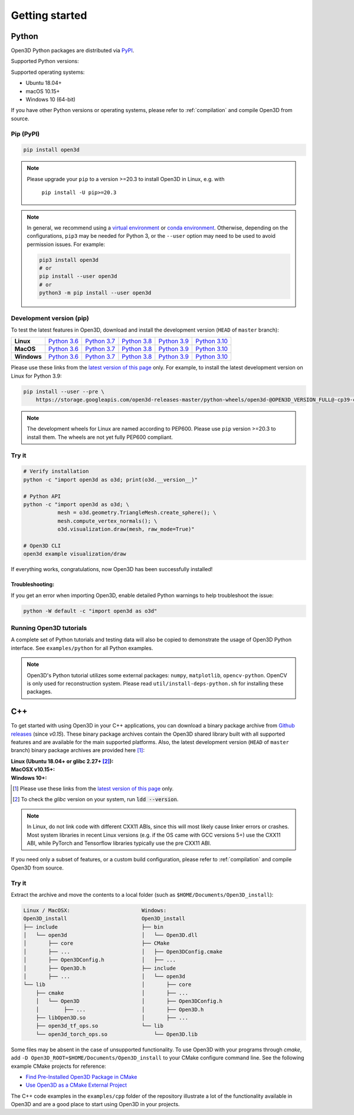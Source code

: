 .. _getting_started:

Getting started
###############

.. _install_open3d_python:

Python
======

Open3D Python packages are distributed via
`PyPI <https://pypi.org/project/open3d/>`_.

Supported Python versions:

.. hlist::
    :columns: 4

    * 3.6
    * 3.7
    * 3.8
    * 3.9
    * 3.10

Supported operating systems:

* Ubuntu 18.04+
* macOS 10.15+
* Windows 10 (64-bit)

If you have other Python versions or operating systems, please refer to
:ref:`compilation` and compile Open3D from source.

Pip (PyPI)
----------

.. code-block:: bash

    pip install open3d

.. note::
   Please upgrade your ``pip`` to a version >=20.3 to install Open3D in Linux,
   e.g. with

        ``pip install -U pip>=20.3``

.. note::
    In general, we recommend using a
    `virtual environment <https://docs.python-guide.org/dev/virtualenvs/>`_
    or `conda environment <https://docs.conda.io/en/latest/miniconda.html>`_.
    Otherwise, depending on the configurations, ``pip3`` may be needed for
    Python 3, or the ``--user`` option may need to be used to avoid permission
    issues. For example:

    .. code-block:: bash

        pip3 install open3d
        # or
        pip install --user open3d
        # or
        python3 -m pip install --user open3d

Development version (pip)
-------------------------

To test the latest features in Open3D, download and install the development
version (``HEAD`` of ``master`` branch):

.. list-table::
    :stub-columns: 1
    :widths: auto

    * - Linux
      - `Python 3.6 <https://storage.googleapis.com/open3d-releases-master/python-wheels/open3d-@OPEN3D_VERSION_FULL@-cp36-cp36m-manylinux_2_27_x86_64.whl>`__
      - `Python 3.7 <https://storage.googleapis.com/open3d-releases-master/python-wheels/open3d-@OPEN3D_VERSION_FULL@-cp37-cp37m-manylinux_2_27_x86_64.whl>`__
      - `Python 3.8 <https://storage.googleapis.com/open3d-releases-master/python-wheels/open3d-@OPEN3D_VERSION_FULL@-cp38-cp38-manylinux_2_27_x86_64.whl>`__
      - `Python 3.9 <https://storage.googleapis.com/open3d-releases-master/python-wheels/open3d-@OPEN3D_VERSION_FULL@-cp39-cp39-manylinux_2_27_x86_64.whl>`__
      - `Python 3.10 <https://storage.googleapis.com/open3d-releases-master/python-wheels/open3d-@OPEN3D_VERSION_FULL@-cp310-cp310-manylinux_2_27_x86_64.whl>`__


    * - MacOS
      - `Python 3.6 <https://storage.googleapis.com/open3d-releases-master/python-wheels/open3d-@OPEN3D_VERSION_FULL@-cp36-cp36m-macosx_10_15_x86_64.whl>`__
      - `Python 3.7 <https://storage.googleapis.com/open3d-releases-master/python-wheels/open3d-@OPEN3D_VERSION_FULL@-cp37-cp37m-macosx_10_15_x86_64.whl>`__
      - `Python 3.8 <https://storage.googleapis.com/open3d-releases-master/python-wheels/open3d-@OPEN3D_VERSION_FULL@-cp38-cp38-macosx_10_15_x86_64.whl>`__
      - `Python 3.9 <https://storage.googleapis.com/open3d-releases-master/python-wheels/open3d-@OPEN3D_VERSION_FULL@-cp39-cp39-macosx_10_15_x86_64.whl>`__
      - `Python 3.10 <https://storage.googleapis.com/open3d-releases-master/python-wheels/open3d-@OPEN3D_VERSION_FULL@-cp310-cp310-macosx_10_15_x86_64.whl>`__

    * - Windows
      - `Python 3.6 <https://storage.googleapis.com/open3d-releases-master/python-wheels/open3d-@OPEN3D_VERSION_FULL@-cp36-cp36m-win_amd64.whl>`__
      - `Python 3.7 <https://storage.googleapis.com/open3d-releases-master/python-wheels/open3d-@OPEN3D_VERSION_FULL@-cp37-cp37m-win_amd64.whl>`__
      - `Python 3.8 <https://storage.googleapis.com/open3d-releases-master/python-wheels/open3d-@OPEN3D_VERSION_FULL@-cp38-cp38-win_amd64.whl>`__
      - `Python 3.9 <https://storage.googleapis.com/open3d-releases-master/python-wheels/open3d-@OPEN3D_VERSION_FULL@-cp39-cp39-win_amd64.whl>`__
      - `Python 3.10 <https://storage.googleapis.com/open3d-releases-master/python-wheels/open3d-@OPEN3D_VERSION_FULL@-cp310-cp310-win_amd64.whl>`__

Please use these links from the `latest version of this page
<http://www.open3d.org/docs/latest/getting_started.html>`__ only. For example,
to install the latest development version on Linux for Python 3.9:

.. code-block:: bash

    pip install --user --pre \
        https://storage.googleapis.com/open3d-releases-master/python-wheels/open3d-@OPEN3D_VERSION_FULL@-cp39-cp39-linux_x86_64.whl

.. note::
   The development wheels for Linux are named according to PEP600. Please
   use ``pip`` version >=20.3 to install them. The wheels are not yet fully
   PEP600 compliant.

Try it
------

.. code-block:: bash

    # Verify installation
    python -c "import open3d as o3d; print(o3d.__version__)"

    # Python API
    python -c "import open3d as o3d; \
               mesh = o3d.geometry.TriangleMesh.create_sphere(); \
               mesh.compute_vertex_normals(); \
               o3d.visualization.draw(mesh, raw_mode=True)"

    # Open3D CLI
    open3d example visualization/draw

If everything works, congratulations, now Open3D has been successfully installed!

Troubleshooting:
^^^^^^^^^^^^^^^^

If you get an error when importing Open3D, enable detailed Python warnings to
help troubleshoot the issue:

.. code-block:: bash

    python -W default -c "import open3d as o3d"

Running Open3D tutorials
------------------------

A complete set of Python tutorials and testing data will also be copied to
demonstrate the usage of Open3D Python interface. See ``examples/python`` for
all Python examples.

.. note:: Open3D's Python tutorial utilizes some external packages: ``numpy``,
    ``matplotlib``, ``opencv-python``. OpenCV is only used for reconstruction
    system. Please read ``util/install-deps-python.sh`` for installing these
    packages.

.. _install_open3d_c++:

C++
===

To get started with using Open3D in your C++ applications, you can download a
binary package archive from `Github releases
<https://github.com/isl-org/Open3D/releases>`__ (since `v0.15`). These binary
package archives contain the Open3D shared library built with all supported
features and are available for the main supported platforms. Also, the latest
development version (``HEAD`` of ``master`` branch) binary package archives are
provided here [#]_:

:Linux (Ubuntu 18.04+ or glibc 2.27+ [#]_):
    .. hlist::
        :columns: 2

        * `x86_64 (CXX11 ABI) <https://storage.googleapis.com/open3d-releases-master/devel/open3d-devel-linux-x86_64-cxx11-abi-@OPEN3D_VERSION_FULL@.tar.xz>`__
        * `x86_64 (CXX11 ABI) with CUDA 11.x <https://storage.googleapis.com/open3d-releases-master/devel/open3d-devel-linux-x86_64-cxx11-abi-cuda-@OPEN3D_VERSION_FULL@.tar.xz>`__
        * `x86_64 (pre CXX11 ABI) <https://storage.googleapis.com/open3d-releases-master/devel/open3d-devel-linux-x86_64-pre-cxx11-abi-@OPEN3D_VERSION_FULL@.tar.xz>`__
        * `x86_64 (pre CXX11 ABI) with CUDA 11.x <https://storage.googleapis.com/open3d-releases-master/devel/open3d-devel-linux-x86_64-pre-cxx11-abi-cuda-@OPEN3D_VERSION_FULL@.tar.xz>`__

:MacOSX v10.15+:
    .. hlist::
        :columns: 2

        * `x86_64 <https://storage.googleapis.com/open3d-releases-master/devel/open3d-devel-darwin-x86_64-@OPEN3D_VERSION_FULL@.tar.xz>`__

:Windows 10+:
    .. hlist::
        :columns: 2

        * `x86_64 Release <https://storage.googleapis.com/open3d-releases-master/devel/open3d-devel-windows-amd64-@OPEN3D_VERSION_FULL@.zip>`__
        * `x86_64 Debug <https://storage.googleapis.com/open3d-releases-master/devel/open3d-devel-windows-amd64-@OPEN3D_VERSION_FULL@-dbg.zip>`__

.. [#] Please use these links from the `latest version of this page <http://www.open3d.org/docs/latest/getting_started.html>`__
    only.
.. [#] To check the `glibc` version on your system, run :code:`ldd --version`.

.. note:: In Linux, do not link code with different CXX11 ABIs, since this will
    most likely cause linker errors or crashes. Most system libraries in recent
    Linux versions (e.g. if the OS came with GCC versions 5+) use the CXX11 ABI,
    while PyTorch and Tensorflow libraries typically use the pre CXX11 ABI.

If you need only a subset of features, or a custom build configuration, please
refer to :ref:`compilation` and compile Open3D from source.

Try it
------

Extract the archive and move the contents to a local folder (such as
``$HOME/Documents/Open3D_install``):

.. code-block::

    Linux / MacOSX:                       Windows:
    Open3D_install                        Open3D_install
    ├── include                           ├── bin
    │   └── open3d                        │   └── Open3D.dll
    │       ├── core                      ├── CMake
    │       ├── ...                       │   ├── Open3DConfig.cmake
    │       ├── Open3DConfig.h            │   ├── ...
    │       ├── Open3D.h                  ├── include
    │       ├── ...                       │   └── open3d
    └── lib                               │       ├── core
        ├── cmake                         │       ├── ...
        │   └── Open3D                    │       ├── Open3DConfig.h
        │        ├── ...                  │       ├── Open3D.h
        ├── libOpen3D.so                  │       ├── ...
        ├── open3d_tf_ops.so              └── lib
        └── open3d_torch_ops.so               └── Open3D.lib

Some files may be absent in the case of unsupported functionality. To use Open3D
with your programs through `cmake`, add ``-D
Open3D_ROOT=$HOME/Documents/Open3D_install`` to your CMake configure command
line. See the following example CMake projects for reference:

* `Find Pre-Installed Open3D Package in CMake <https://github.com/isl-org/open3d-cmake-find-package>`__
* `Use Open3D as a CMake External Project <https://github.com/isl-org/open3d-cmake-external-project>`__

The C++ code examples in the ``examples/cpp`` folder of the repository illustrate
a lot of the functionality available in Open3D and are a good place to start
using Open3D in your projects.
